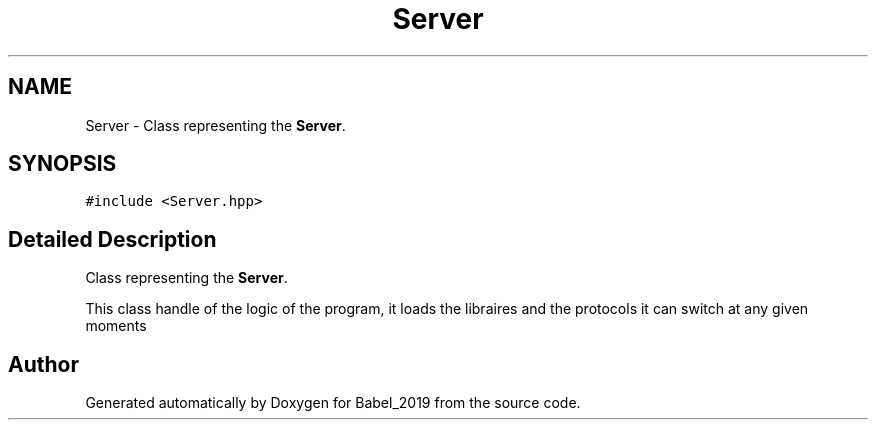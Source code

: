 .TH "Server" 3 "Sun Oct 13 2019" "Version Alpha 1.2" "Babel_2019" \" -*- nroff -*-
.ad l
.nh
.SH NAME
Server \- Class representing the \fBServer\fP\&.  

.SH SYNOPSIS
.br
.PP
.PP
\fC#include <Server\&.hpp>\fP
.SH "Detailed Description"
.PP 
Class representing the \fBServer\fP\&. 

This class handle of the logic of the program, it loads the libraires and the protocols it can switch at any given moments 

.SH "Author"
.PP 
Generated automatically by Doxygen for Babel_2019 from the source code\&.
